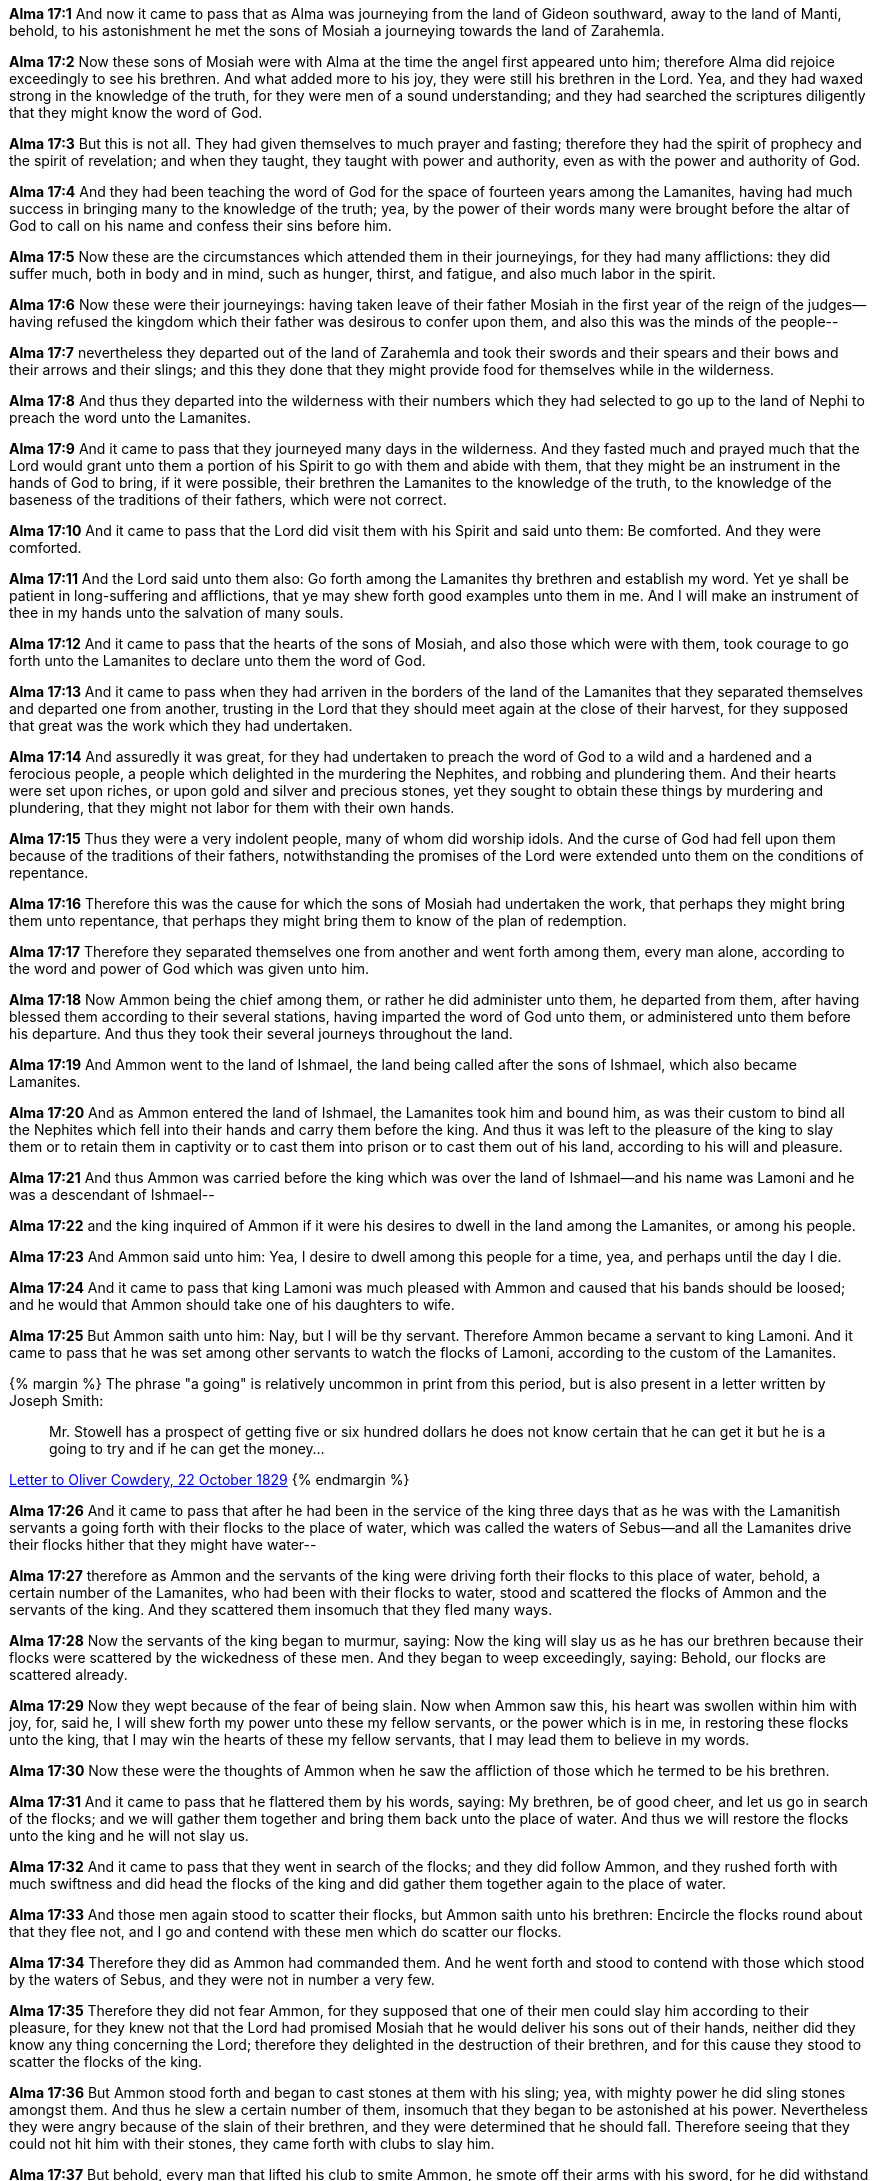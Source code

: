 *Alma 17:1* And now it came to pass that as Alma was journeying from the land of Gideon southward, away to the land of Manti, behold, to his astonishment he met the sons of Mosiah a journeying towards the land of Zarahemla.

*Alma 17:2* Now these sons of Mosiah were with Alma at the time the angel first appeared unto him; therefore Alma did rejoice exceedingly to see his brethren. And what added more to his joy, they were still his brethren in the Lord. Yea, and they had waxed strong in the knowledge of the truth, for they were men of a sound understanding; and they had searched the scriptures diligently that they might know the word of God.

*Alma 17:3* But this is not all. They had given themselves to much prayer and fasting; therefore they had the spirit of prophecy and the spirit of revelation; and when they taught, they taught with power and authority, even as with the power and authority of God.

*Alma 17:4* And they had been teaching the word of God for the space of fourteen years among the Lamanites, having had much success in bringing many to the knowledge of the truth; yea, by the power of their words many were brought before the altar of God to call on his name and confess their sins before him.

*Alma 17:5* Now these are the circumstances which attended them in their journeyings, for they had many afflictions: they did suffer much, both in body and in mind, such as hunger, thirst, and fatigue, and also much labor in the spirit.

*Alma 17:6* Now these were their journeyings: having taken leave of their father Mosiah in the first year of the reign of the judges--having refused the kingdom which their father was desirous to confer upon them, and also this was the minds of the people--

*Alma 17:7* nevertheless they departed out of the land of Zarahemla and took their swords and their spears and their bows and their arrows and their slings; and this they done that they might provide food for themselves while in the wilderness.

*Alma 17:8* And thus they departed into the wilderness with their numbers which they had selected to go up to the land of Nephi to preach the word unto the Lamanites.

*Alma 17:9* And it came to pass that they journeyed many days in the wilderness. And they fasted much and prayed much that the Lord would grant unto them a portion of his Spirit to go with them and abide with them, that they might be an instrument in the hands of God to bring, if it were possible, their brethren the Lamanites to the knowledge of the truth, to the knowledge of the baseness of the traditions of their fathers, which were not correct.

*Alma 17:10* And it came to pass that the Lord did visit them with his Spirit and said unto them: Be comforted. And they were comforted.

*Alma 17:11* And the Lord said unto them also: Go forth among the Lamanites thy brethren and establish my word. Yet ye shall be patient in long-suffering and afflictions, that ye may shew forth good examples unto them in me. And I will make an instrument of thee in my hands unto the salvation of many souls.

*Alma 17:12* And it came to pass that the hearts of the sons of Mosiah, and also those which were with them, took courage to go forth unto the Lamanites to declare unto them the word of God.

*Alma 17:13* And it came to pass when they had arriven in the borders of the land of the Lamanites that they separated themselves and departed one from another, trusting in the Lord that they should meet again at the close of their harvest, for they supposed that great was the work which they had undertaken.

*Alma 17:14* And assuredly it was great, for they had undertaken to preach the word of God to a wild and a hardened and a ferocious people, a people which delighted in the murdering the Nephites, and robbing and plundering them. And their hearts were set upon riches, or upon gold and silver and precious stones, yet they sought to obtain these things by murdering and plundering, that they might not labor for them with their own hands.

*Alma 17:15* Thus they were a very indolent people, many of whom did worship idols. And the curse of God had fell upon them because of the traditions of their fathers, notwithstanding the promises of the Lord were extended unto them on the conditions of repentance.

*Alma 17:16* Therefore this was the cause for which the sons of Mosiah had undertaken the work, that perhaps they might bring them unto repentance, that perhaps they might bring them to know of the plan of redemption.

*Alma 17:17* Therefore they separated themselves one from another and went forth among them, every man alone, according to the word and power of God which was given unto him.

*Alma 17:18* Now Ammon being the chief among them, or rather he did administer unto them, he departed from them, after having blessed them according to their several stations, having imparted the word of God unto them, or administered unto them before his departure. And thus they took their several journeys throughout the land.

*Alma 17:19* And Ammon went to the land of Ishmael, the land being called after the sons of Ishmael, which also became Lamanites.

*Alma 17:20* And as Ammon entered the land of Ishmael, the Lamanites took him and bound him, as was their custom to bind all the Nephites which fell into their hands and carry them before the king. And thus it was left to the pleasure of the king to slay them or to retain them in captivity or to cast them into prison or to cast them out of his land, according to his will and pleasure.

*Alma 17:21* And thus Ammon was carried before the king which was over the land of Ishmael--and his name was Lamoni and he was a descendant of Ishmael--

*Alma 17:22* and the king inquired of Ammon if it were his desires to dwell in the land among the Lamanites, or among his people.

*Alma 17:23* And Ammon said unto him: Yea, I desire to dwell among this people for a time, yea, and perhaps until the day I die.

*Alma 17:24* And it came to pass that king Lamoni was much pleased with Ammon and caused that his bands should be loosed; and he would that Ammon should take one of his daughters to wife.

*Alma 17:25* But Ammon saith unto him: Nay, but I will be thy servant. Therefore Ammon became a servant to king Lamoni. And it came to pass that he was set among other servants to watch the flocks of Lamoni, according to the custom of the Lamanites.

{% margin %}
The phrase "a going" is relatively uncommon in print from this period, but is also present in a letter written by Joseph Smith:
____
Mr. Stowell has a prospect of getting five or six hundred dollars he does not know certain that he can get it but he is a going to try and if he can get the money...
____
http://www.josephsmithpapers.org/paperSummary/letter-to-oliver-cowdery-22-october-1829[Letter to Oliver Cowdery, 22 October 1829]
{% endmargin %}

*Alma 17:26* And it came to pass that after he had been in the service of the king three days that as he was with the Lamanitish servants a going forth with their flocks to the place of water, which was called the waters of Sebus--and all the Lamanites drive their flocks hither that they might have water--

*Alma 17:27* therefore as Ammon and the servants of the king were driving forth their flocks to this place of water, behold, a certain number of the Lamanites, who had been with their flocks to water, stood and scattered the flocks of Ammon and the servants of the king. And they scattered them insomuch that they fled many ways.

*Alma 17:28* Now the servants of the king began to murmur, saying: Now the king will slay us as he has our brethren because their flocks were scattered by the wickedness of these men. And they began to weep exceedingly, saying: Behold, our flocks are scattered already.

*Alma 17:29* Now they wept because of the fear of being slain. Now when Ammon saw this, his heart was swollen within him with joy, for, said he, I will shew forth my power unto these my fellow servants, or the power which is in me, in restoring these flocks unto the king, that I may win the hearts of these my fellow servants, that I may lead them to believe in my words.

*Alma 17:30* Now these were the thoughts of Ammon when he saw the affliction of those which he termed to be his brethren.

*Alma 17:31* And it came to pass that he flattered them by his words, saying: My brethren, be of good cheer, and let us go in search of the flocks; and we will gather them together and bring them back unto the place of water. And thus we will restore the flocks unto the king and he will not slay us.

*Alma 17:32* And it came to pass that they went in search of the flocks; and they did follow Ammon, and they rushed forth with much swiftness and did head the flocks of the king and did gather them together again to the place of water.

*Alma 17:33* And those men again stood to scatter their flocks, but Ammon saith unto his brethren: Encircle the flocks round about that they flee not, and I go and contend with these men which do scatter our flocks.

*Alma 17:34* Therefore they did as Ammon had commanded them. And he went forth and stood to contend with those which stood by the waters of Sebus, and they were not in number a very few.

*Alma 17:35* Therefore they did not fear Ammon, for they supposed that one of their men could slay him according to their pleasure, for they knew not that the Lord had promised Mosiah that he would deliver his sons out of their hands, neither did they know any thing concerning the Lord; therefore they delighted in the destruction of their brethren, and for this cause they stood to scatter the flocks of the king.

*Alma 17:36* But Ammon stood forth and began to cast stones at them with his sling; yea, with mighty power he did sling stones amongst them. And thus he slew a certain number of them, insomuch that they began to be astonished at his power. Nevertheless they were angry because of the slain of their brethren, and they were determined that he should fall. Therefore seeing that they could not hit him with their stones, they came forth with clubs to slay him.

*Alma 17:37* But behold, every man that lifted his club to smite Ammon, he smote off their arms with his sword, for he did withstand their blows by smiting their arms with the edge of his sword, insomuch that they began to be astonished and began to flee before him; yea, and they were not few in number. And he caused them to flee by the strength of his arm.

*Alma 17:38* Now six of them had fallen by the sling, but he slew none with the sword save it were their leader. And he smote off as many of their arms as was lifted against him, and they were not a few.

*Alma 17:39* And when he had driven them afar off, he returned. And they watered their flocks and returned them to the pasture of the king and then went in unto the king, bearing the arms which had been smote off by the sword of Ammon of those who sought to slay him. And they were carried in unto the king for a testimony of the things which they had done.

